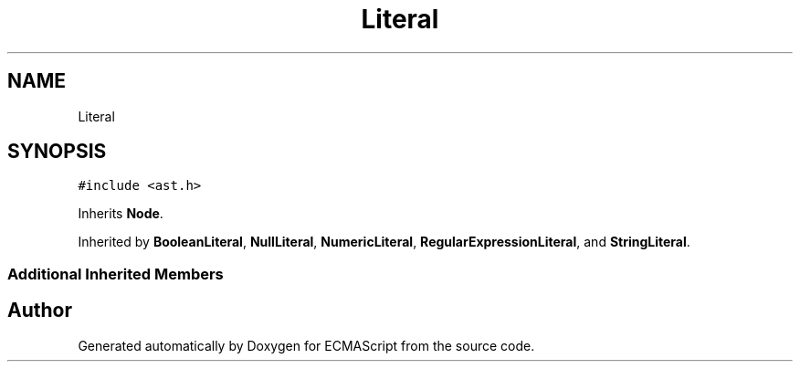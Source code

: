 .TH "Literal" 3 "Sat Jun 10 2017" "ECMAScript" \" -*- nroff -*-
.ad l
.nh
.SH NAME
Literal
.SH SYNOPSIS
.br
.PP
.PP
\fC#include <ast\&.h>\fP
.PP
Inherits \fBNode\fP\&.
.PP
Inherited by \fBBooleanLiteral\fP, \fBNullLiteral\fP, \fBNumericLiteral\fP, \fBRegularExpressionLiteral\fP, and \fBStringLiteral\fP\&.
.SS "Additional Inherited Members"


.SH "Author"
.PP 
Generated automatically by Doxygen for ECMAScript from the source code\&.
